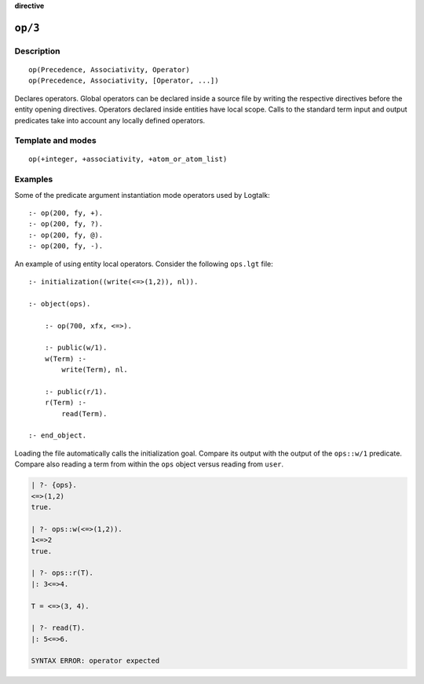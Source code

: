 ..
   This file is part of Logtalk <https://logtalk.org/>  
   SPDX-FileCopyrightText: 1998-2023 Paulo Moura <pmoura@logtalk.org>
   SPDX-License-Identifier: Apache-2.0

   Licensed under the Apache License, Version 2.0 (the "License");
   you may not use this file except in compliance with the License.
   You may obtain a copy of the License at

       http://www.apache.org/licenses/LICENSE-2.0

   Unless required by applicable law or agreed to in writing, software
   distributed under the License is distributed on an "AS IS" BASIS,
   WITHOUT WARRANTIES OR CONDITIONS OF ANY KIND, either express or implied.
   See the License for the specific language governing permissions and
   limitations under the License.


.. rst-class:: align-right

**directive**

.. index:: pair: op/3; Directive
.. _directives_op_3:

``op/3``
========

Description
-----------

::

   op(Precedence, Associativity, Operator)
   op(Precedence, Associativity, [Operator, ...])

Declares operators. Global operators can be declared inside a source file
by writing the respective directives before the entity opening directives.
Operators declared inside entities have local scope. Calls to the standard
term input and output predicates take into account any locally defined
operators.

Template and modes
------------------

::

   op(+integer, +associativity, +atom_or_atom_list)

Examples
--------

Some of the predicate argument instantiation mode operators used by Logtalk:

::

   :- op(200, fy, +).
   :- op(200, fy, ?).
   :- op(200, fy, @).
   :- op(200, fy, -).

An example of using entity local operators. Consider the following ``ops.lgt``
file:

::

   :- initialization((write(<=>(1,2)), nl)).
   
   :- object(ops).
   
       :- op(700, xfx, <=>).
   
       :- public(w/1).
       w(Term) :-
           write(Term), nl.
   
       :- public(r/1).
       r(Term) :-
           read(Term).

   :- end_object.

Loading the file automatically calls the initialization goal. Compare its
output with the output of the ``ops::w/1`` predicate. Compare also reading
a term from within the ``ops`` object versus reading from ``user``.

.. code-block:: text

   | ?- {ops}.
   <=>(1,2)
   true.

   | ?- ops::w(<=>(1,2)).
   1<=>2
   true.

   | ?- ops::r(T).
   |: 3<=>4.
   
   T = <=>(3, 4).

   | ?- read(T).
   |: 5<=>6.
   
   SYNTAX ERROR: operator expected

.. seealso::

   :ref:`methods_current_op_3`
